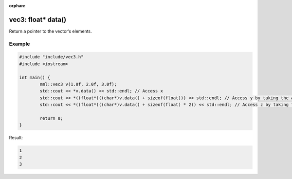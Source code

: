 :orphan:

vec3: float* data()
===================

Return a pointer to the vector’s elements.

Example
-------

.. code-block:: cpp

	#include "include/vec3.h"
	#include <iostream>

	int main() {
		nml::vec3 v(1.0f, 2.0f, 3.0f);
		std::cout << *v.data() << std::endl; // Access x
		std::cout << *((float*)((char*)v.data() + sizeof(float))) << std::endl; // Access y by taking the address of x + the size of a float
		std::cout << *((float*)((char*)v.data() + sizeof(float) * 2)) << std::endl; // Access z by taking the address of x + the size of two floats

		return 0;
	}

Result:

.. code-block::

	1
	2
	3